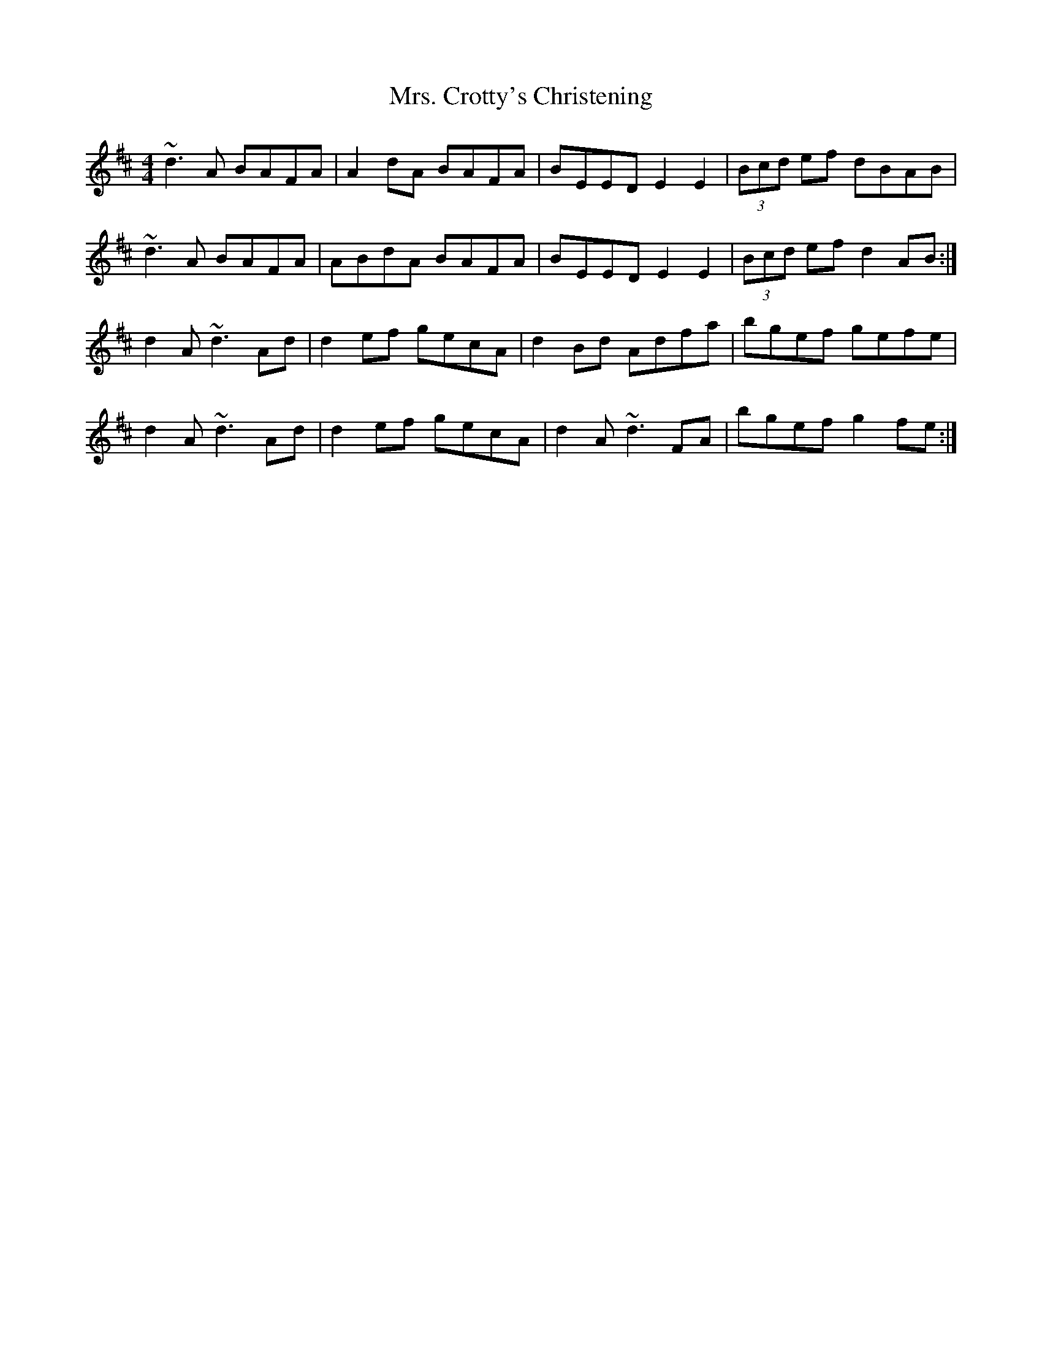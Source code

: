 X: 28206
T: Mrs. Crotty's Christening
R: reel
M: 4/4
K: Dmajor
~d3A BAFA|A2 dA BAFA|BEED E2E2|(3Bcd ef dBAB|
~d3A BAFA|ABdA BAFA|BEED E2 E2|(3Bcd ef d2 AB:|
d2 A~d3 Ad|d2 ef gecA|d2 Bd Adfa|bgef gefe|
d2 A~d3 Ad|d2 ef gecA|d2 A~d3 FA|bgef g2 fe:|

